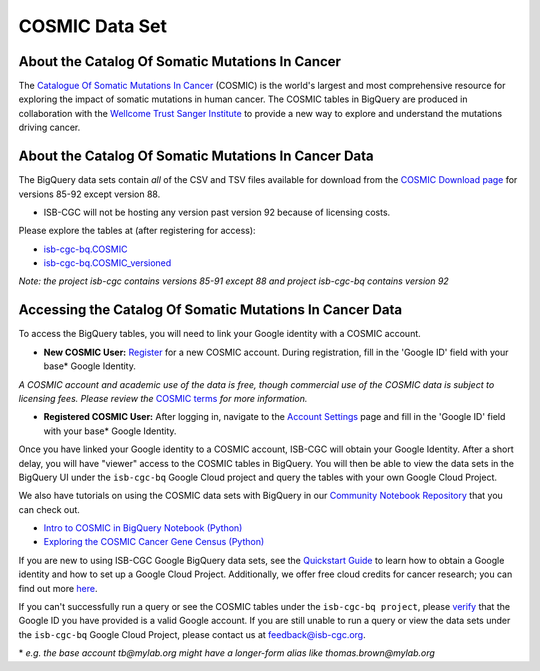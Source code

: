 ***************
COSMIC Data Set
***************

About the Catalog Of Somatic Mutations In Cancer
-------------------------------------------------

The `Catalogue Of Somatic Mutations In Cancer <https://cancer.sanger.ac.uk/cosmic>`_ (COSMIC) is the world's largest and most comprehensive resource for exploring the impact of somatic mutations in human cancer. The COSMIC tables in BigQuery are produced in collaboration with the `Wellcome Trust Sanger Institute <http://www.sanger.ac.uk/>`_ to provide a new way to explore and understand the mutations driving cancer. 

About the Catalog Of Somatic Mutations In Cancer Data
------------------------------------------------------

The BigQuery data sets contain *all* of the CSV and TSV files available for download from the `COSMIC Download page <http://cancer.sanger.ac.uk/cosmic/download>`_ for versions 85-92 except version 88.

* ISB-CGC will not be hosting any version past version 92 because of licensing costs.

Please explore the tables at (after registering for access):

* `isb-cgc-bq.COSMIC <https://console.cloud.google.com/bigquery?p=isb-cgc-bq&d=COSMIC&page=dataset>`_
* `isb-cgc-bq.COSMIC_versioned <https://console.cloud.google.com/bigquery?p=isb-cgc-bq&d=COSMIC_versioned&page=dataset>`_

*Note: the project isb-cgc contains versions 85-91 except 88 and project isb-cgc-bq contains version 92*


Accessing the Catalog Of Somatic Mutations In Cancer Data
------------------------------------------------------

To access the BigQuery tables, you will need to link your Google identity with a COSMIC account.

* **New COSMIC User:** `Register <https://cancer.sanger.ac.uk/cosmic/register>`_ for a new COSMIC account. During registration, fill in the 'Google ID' field with your base* Google Identity.

*A COSMIC account and academic use of the data is free, though commercial use of the COSMIC data is subject to licensing fees. Please review the* `COSMIC terms <https://cancer.sanger.ac.uk/cosmic/terms>`_ *for more information.*

* **Registered COSMIC User:** After logging in, navigate to the `Account Settings <https://cancer.sanger.ac.uk/cosmic/myaccount>`_ page and fill in the 'Google ID' field with your base* Google Identity.


Once you have linked your Google identity to a COSMIC account, ISB-CGC will obtain your Google Identity. After a short delay, you will have "viewer" access to the COSMIC tables in BigQuery. You will then be able to view the data sets in the BigQuery UI under the ``isb-cgc-bq`` Google Cloud project and query the tables with your own Google Cloud Project. 

We also have tutorials on using the COSMIC data sets with BigQuery in our `Community Notebook Repository <../HowTos.html>`_ that you can check out.

* `Intro to COSMIC in BigQuery Notebook (Python) <https://nbviewer.jupyter.org/github/isb-cgc/Community-Notebooks/blob/master/Notebooks/Intro_to_COSMIC_in_BigQuery.ipynb>`_
* `Exploring the COSMIC Cancer Gene Census (Python) <https://nbviewer.jupyter.org/github/isb-cgc/Community-Notebooks/blob/master/Notebooks/Exploring_COSMICs_Cancer_Gene_Census_table.ipynb>`_

If you are new to using ISB-CGC Google BigQuery data sets, see the `Quickstart Guide <../HowToGetStartedonISB-CGC.html>`_ to learn how to obtain a Google identity and how to set up a Google Cloud Project. Additionally, we offer free cloud credits for cancer research; you can find out more `here <../HowtoRequestCloudCredits.html>`_.

If you can't successfully run a query or see the COSMIC tables under the ``isb-cgc-bq project``, please `verify <https://accounts.google.com/ForgotPasswd>`_
that the Google ID you have provided is a valid Google account. If you are still unable to run a query or view the data sets under the ``isb-cgc-bq`` Google Cloud Project, please contact us at feedback@isb-cgc.org.


\* *e.g. the base account tb@mylab.org might have a longer-form alias like thomas.brown@mylab.org*
